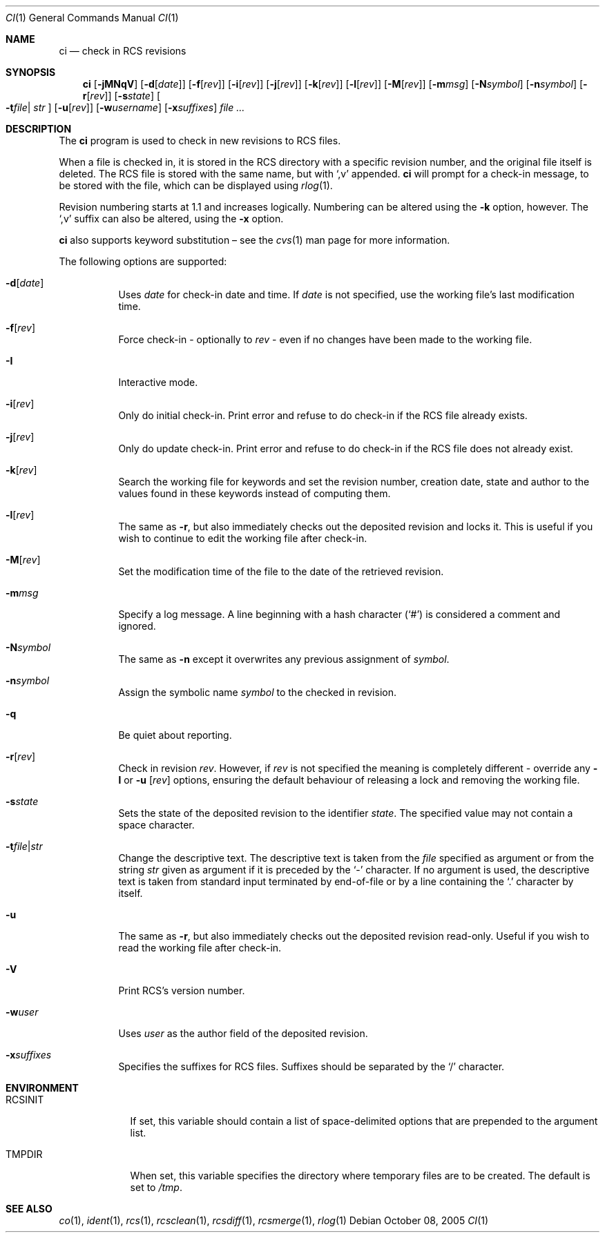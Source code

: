 .\"	$OpenBSD: ci.1,v 1.25 2006/03/06 09:41:53 deraadt Exp $
.\"
.\" Copyright (c) 2005 Niall O'Higgins <niallo@openbsd.org>
.\" All rights reserved.
.\"
.\" Permission to use, copy, modify, and distribute this software for any
.\" purpose with or without fee is hereby granted, provided that the above
.\" copyright notice and this permission notice appear in all copies.
.\"
.\" THE SOFTWARE IS PROVIDED "AS IS" AND THE AUTHOR DISCLAIMS ALL WARRANTIES
.\" WITH REGARD TO THIS SOFTWARE INCLUDING ALL IMPLIED WARRANTIES OF
.\" MERCHANTABILITY AND FITNESS. IN NO EVENT SHALL THE AUTHOR BE LIABLE FOR
.\" ANY SPECIAL, DIRECT, INDIRECT, OR CONSEQUENTIAL DAMAGES OR ANY DAMAGES
.\" WHATSOEVER RESULTING FROM LOSS OF USE, DATA OR PROFITS, WHETHER IN AN
.\" ACTION OF CONTRACT, NEGLIGENCE OR OTHER TORTIOUS ACTION, ARISING OUT OF
.\" OR IN CONNECTION WITH THE USE OR PERFORMANCE OF THIS SOFTWARE.
.Dd October 08, 2005
.Dt CI 1
.Os
.Sh NAME
.Nm ci
.Nd check in RCS revisions
.Sh SYNOPSIS
.Nm
.Bk -words
.Op Fl jMNqV
.Op Fl d Ns Op Ar date
.Op Fl f Ns Op Ar rev
.Op Fl i Ns Op Ar rev
.Op Fl j Ns Op Ar rev
.Op Fl k Ns Op Ar rev
.Op Fl l Ns Op Ar rev
.Op Fl M Ns Op Ar rev
.Op Fl m Ns Ar msg
.Op Fl N Ns Ar symbol
.Op Fl n Ns Ar symbol
.Op Fl r Ns Op Ar rev
.Op Fl s Ns Ar state
.Oo Fl t Ns Ar file Ns \*(Ba
.Ar str Oc
.Op Fl u Ns Op Ar rev
.Op Fl w Ns Ar username
.Op Fl x Ns Ar suffixes
.Ar
.Ek
.Sh DESCRIPTION
The
.Nm
program is used to check in new revisions to RCS files.
.Pp
When a file is checked in,
it is stored in the RCS directory with a specific revision number,
and the original file itself is deleted.
The RCS file is stored with the same name, but with
.Sq ,v
appended.
.Nm
will prompt for a check-in message,
to be stored with the file,
which can be displayed using
.Xr rlog 1 .
.Pp
Revision numbering starts at 1.1
and increases logically.
Numbering can be altered using the
.Fl k
option, however.
The
.Sq ,v
suffix can also be altered,
using the
.Fl x
option.
.Pp
.Nm
also supports
keyword substitution \(en
see the
.Xr cvs 1
man page for more information.
.Pp
The following options are supported:
.Bl -tag -width Ds
.It Fl d Ns Op Ar date
Uses
.Ar date
for check-in date and time.
If
.Ar date
is not specified, use the working file's last modification time.
.It Fl f Ns Op Ar rev
Force check-in - optionally to
.Ar rev
- even if no changes have been made to the working file.
.It Fl I
Interactive mode.
.It Fl i Ns Op Ar rev
Only do initial check-in.
Print error and refuse to do check-in if the RCS file already exists.
.It Fl j Ns Op Ar rev
Only do update check-in.
Print error and refuse to do check-in if the RCS file does not already exist.
.It Fl k Ns Op Ar rev
Search the working file for keywords and set the revision number,
creation date, state and author to the values found in these keywords
instead of computing them.
.It Fl l Ns Op Ar rev
The same as
.Fl r ,
but also immediately checks out the deposited revision and locks it.
This is useful if you wish to continue to edit the working file after check-in.
.It Fl M Ns Op Ar rev
Set the modification time of the file to the date of the
retrieved revision.
.It Fl m Ns Ar msg
Specify a log message.
A line beginning with a hash character
.Pq Sq #
is considered a comment and ignored.
.It Fl N Ns Ar symbol
The same as
.Fl n
except it overwrites any previous assignment of
.Ar symbol .
.It Fl n Ns Ar symbol
Assign the symbolic name
.Ar symbol
to the checked in revision.
.It Fl q
Be quiet about reporting.
.It Fl r Ns Op Ar rev
Check in revision
.Ar rev .
However, if
.Ar rev
is not specified the meaning is completely different \- override any
.Fl l
or
.Fl u Op Ar rev
options, ensuring the default behaviour of releasing a lock and removing the
working file.
.It Fl s Ns Ar state
Sets the state of the deposited revision to the identifier
.Ar state .
The specified value may not contain a space character.
.Sm off
.It Fl t Ar file \*(Ba Ar str
.Sm on
Change the descriptive text.
The descriptive text is taken from the
.Ar file
specified as argument or from the string
.Ar str
given as argument if it is preceded by the
.Sq -
character.
If no argument is used, the descriptive text is taken from standard input
terminated by end-of-file or by a line containing the
.Sq \&.
character by itself.
.It Fl u
The same as
.Fl r ,
but also immediately checks out the deposited revision read-only.
Useful if you wish to read the working file after check-in.
.It Fl V
Print RCS's version number.
.It Fl w Ns Ar user
Uses
.Ar user
as the author field of the deposited revision.
.It Fl x Ns Ar suffixes
Specifies the suffixes for RCS files.
Suffixes should be separated by the
.Sq /
character.
.El
.Sh ENVIRONMENT
.Bl -tag -width RCSINIT
.It Ev RCSINIT
If set, this variable should contain a list of space-delimited options that
are prepended to the argument list.
.It Ev TMPDIR
When set, this variable specifies the directory where temporary files
are to be created.
The default is set to
.Pa /tmp .
.El
.Sh SEE ALSO
.Xr co 1 ,
.Xr ident 1 ,
.Xr rcs 1 ,
.Xr rcsclean 1 ,
.Xr rcsdiff 1 ,
.Xr rcsmerge 1 ,
.Xr rlog 1
